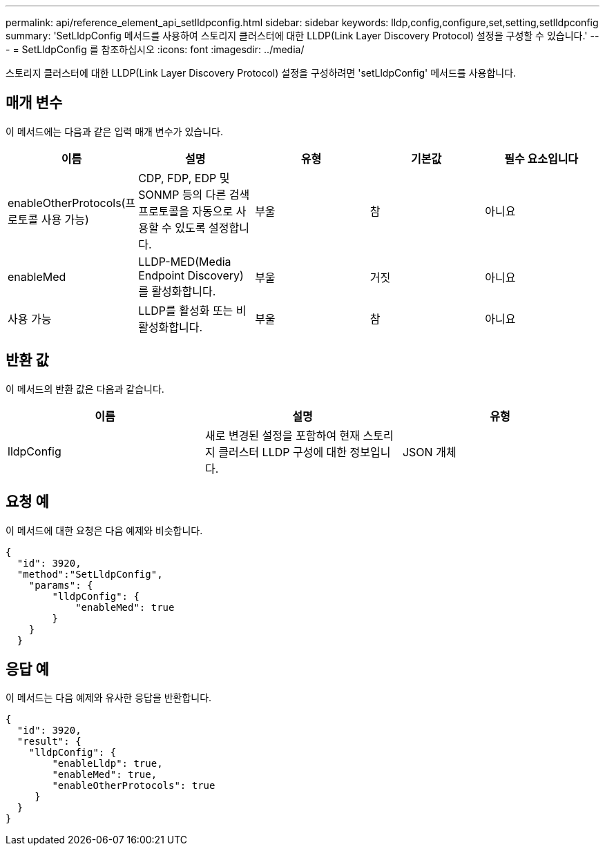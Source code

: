 ---
permalink: api/reference_element_api_setlldpconfig.html 
sidebar: sidebar 
keywords: lldp,config,configure,set,setting,setlldpconfig 
summary: 'SetLldpConfig 메서드를 사용하여 스토리지 클러스터에 대한 LLDP(Link Layer Discovery Protocol) 설정을 구성할 수 있습니다.' 
---
= SetLldpConfig 를 참조하십시오
:icons: font
:imagesdir: ../media/


[role="lead"]
스토리지 클러스터에 대한 LLDP(Link Layer Discovery Protocol) 설정을 구성하려면 'setLldpConfig' 메서드를 사용합니다.



== 매개 변수

이 메서드에는 다음과 같은 입력 매개 변수가 있습니다.

|===
| 이름 | 설명 | 유형 | 기본값 | 필수 요소입니다 


 a| 
enableOtherProtocols(프로토콜 사용 가능)
 a| 
CDP, FDP, EDP 및 SONMP 등의 다른 검색 프로토콜을 자동으로 사용할 수 있도록 설정합니다.
 a| 
부울
 a| 
참
 a| 
아니요



 a| 
enableMed
 a| 
LLDP-MED(Media Endpoint Discovery)를 활성화합니다.
 a| 
부울
 a| 
거짓
 a| 
아니요



 a| 
사용 가능
 a| 
LLDP를 활성화 또는 비활성화합니다.
 a| 
부울
 a| 
참
 a| 
아니요

|===


== 반환 값

이 메서드의 반환 값은 다음과 같습니다.

|===
| 이름 | 설명 | 유형 


 a| 
lldpConfig
 a| 
새로 변경된 설정을 포함하여 현재 스토리지 클러스터 LLDP 구성에 대한 정보입니다.
 a| 
JSON 개체

|===


== 요청 예

이 메서드에 대한 요청은 다음 예제와 비슷합니다.

[listing]
----
{
  "id": 3920,
  "method":"SetLldpConfig",
    "params": {
        "lldpConfig": {
            "enableMed": true
        }
    }
  }
----


== 응답 예

이 메서드는 다음 예제와 유사한 응답을 반환합니다.

[listing]
----
{
  "id": 3920,
  "result": {
    "lldpConfig": {
        "enableLldp": true,
        "enableMed": true,
        "enableOtherProtocols": true
     }
  }
}
----
